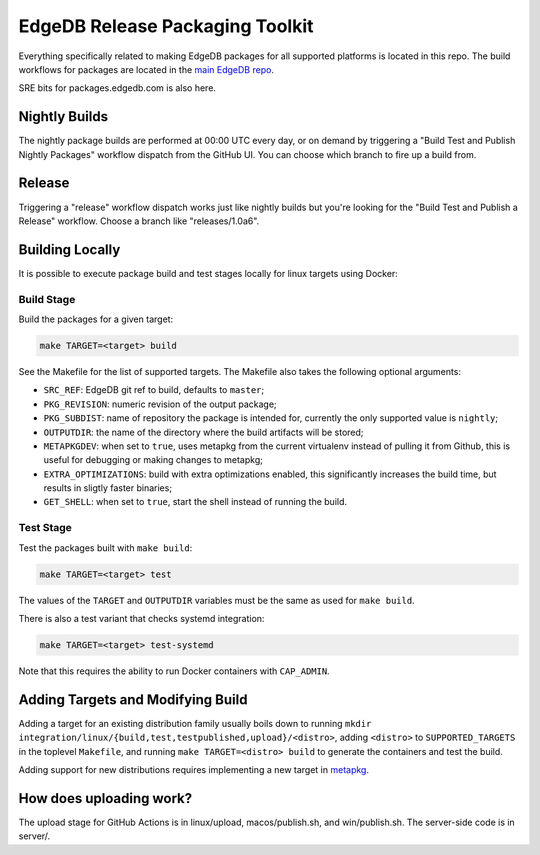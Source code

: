 ================================
EdgeDB Release Packaging Toolkit
================================

Everything specifically related to making EdgeDB packages for all supported
platforms is located in this repo.  The build workflows for packages are
located in the `main EdgeDB repo`_.

.. _main EdgeDB repo: https://github.com/edgedb/edgedb/blob/master/.github/workflows/

SRE bits for packages.edgedb.com is also here.


Nightly Builds
==============

The nightly package builds are performed at 00:00 UTC every day, or on demand
by triggering a "Build Test and Publish Nightly Packages" workflow dispatch
from the GitHub UI.  You can choose which branch to fire up a build from.


Release
=======

Triggering a "release" workflow dispatch works just like nightly builds
but you're looking for the "Build Test and Publish a Release" workflow.
Choose a branch like "releases/1.0a6".


Building Locally
================

It is possible to execute package build and test stages locally for linux
targets using Docker:

Build Stage
-----------

Build the packages for a given target:

.. code-block:: shell

    make TARGET=<target> build

See the Makefile for the list of supported targets.  The Makefile also
takes the following optional arguments:

* ``SRC_REF``: EdgeDB git ref to build, defaults to ``master``;
* ``PKG_REVISION``: numeric revision of the output package;
* ``PKG_SUBDIST``: name of repository the package is intended for, currently
  the only supported value is ``nightly``;
* ``OUTPUTDIR``: the name of the directory where the build artifacts will
  be stored;
* ``METAPKGDEV``: when set to ``true``, uses metapkg from the current
  virtualenv instead of pulling it from Github, this is useful for debugging
  or making changes to metapkg;
* ``EXTRA_OPTIMIZATIONS``: build with extra optimizations enabled, this
  significantly increases the build time, but results in sligtly faster
  binaries;
* ``GET_SHELL``: when set to ``true``, start the shell instead of running the
  build.

Test Stage
----------

Test the packages built with ``make build``:

.. code-block:: shell

    make TARGET=<target> test

The values of the ``TARGET`` and ``OUTPUTDIR`` variables must be the same
as used for ``make build``.

There is also a test variant that checks systemd integration:

.. code-block:: shell

    make TARGET=<target> test-systemd

Note that this requires the ability to run Docker containers with
``CAP_ADMIN``.


Adding Targets and Modifying Build
==================================

Adding a target for an existing distribution family usually boils down to
running ``mkdir integration/linux/{build,test,testpublished,upload}/<distro>``,
adding ``<distro>`` to ``SUPPORTED_TARGETS`` in the toplevel ``Makefile``,
and running ``make TARGET=<distro> build`` to generate the containers and
test the build.

Adding support for new distributions requires implementing a new target
in `metapkg <https://github.com/edgedb/metapkg/>`_.


How does uploading work?
========================

The upload stage for GitHub Actions is in linux/upload, macos/publish.sh,
and win/publish.sh.  The server-side code is in server/.
